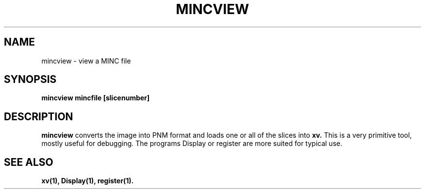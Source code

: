 .\"                                      Hey, EMACS: -*- nroff -*-
.TH MINCVIEW 1

.SH NAME
mincview \- view a MINC file

.SH SYNOPSIS
.B mincview
.BI mincfile
.BI [slicenumber]

.SH DESCRIPTION
.B mincview
converts the image into PNM format and loads one or all of the
slices into 
.BI xv.  
This is a very primitive tool, mostly useful for debugging.
The programs Display or register are more suited for typical use.

.SH "SEE ALSO"
.BR xv(1),
.BR Display(1),
.BR register(1).
